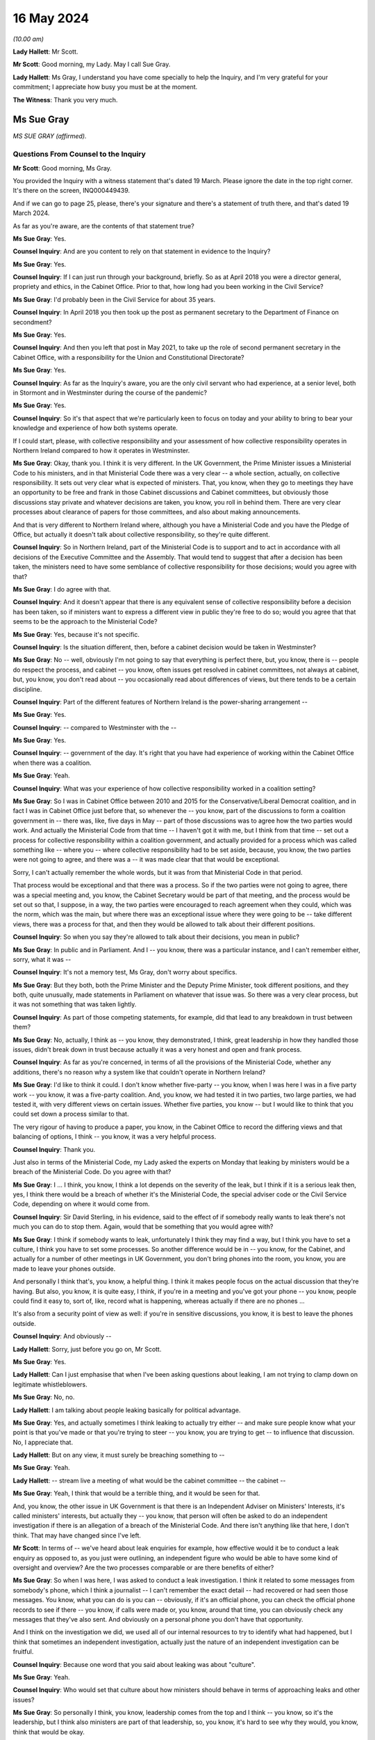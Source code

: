 16 May 2024
===========

*(10.00 am)*

**Lady Hallett**: Mr Scott.

**Mr Scott**: Good morning, my Lady. May I call Sue Gray.

**Lady Hallett**: Ms Gray, I understand you have come specially to help the Inquiry, and I'm very grateful for your commitment; I appreciate how busy you must be at the moment.

**The Witness**: Thank you very much.

Ms Sue Gray
-----------

*MS SUE GRAY (affirmed).*

Questions From Counsel to the Inquiry
^^^^^^^^^^^^^^^^^^^^^^^^^^^^^^^^^^^^^

**Mr Scott**: Good morning, Ms Gray.

You provided the Inquiry with a witness statement that's dated 19 March. Please ignore the date in the top right corner. It's there on the screen, INQ000449439.

And if we can go to page 25, please, there's your signature and there's a statement of truth there, and that's dated 19 March 2024.

As far as you're aware, are the contents of that statement true?

**Ms Sue Gray**: Yes.

**Counsel Inquiry**: And are you content to rely on that statement in evidence to the Inquiry?

**Ms Sue Gray**: Yes.

**Counsel Inquiry**: If I can just run through your background, briefly. So as at April 2018 you were a director general, propriety and ethics, in the Cabinet Office. Prior to that, how long had you been working in the Civil Service?

**Ms Sue Gray**: I'd probably been in the Civil Service for about 35 years.

**Counsel Inquiry**: In April 2018 you then took up the post as permanent secretary to the Department of Finance on secondment?

**Ms Sue Gray**: Yes.

**Counsel Inquiry**: And then you left that post in May 2021, to take up the role of second permanent secretary in the Cabinet Office, with a responsibility for the Union and Constitutional Directorate?

**Ms Sue Gray**: Yes.

**Counsel Inquiry**: As far as the Inquiry's aware, you are the only civil servant who had experience, at a senior level, both in Stormont and in Westminster during the course of the pandemic?

**Ms Sue Gray**: Yes.

**Counsel Inquiry**: So it's that aspect that we're particularly keen to focus on today and your ability to bring to bear your knowledge and experience of how both systems operate.

If I could start, please, with collective responsibility and your assessment of how collective responsibility operates in Northern Ireland compared to how it operates in Westminster.

**Ms Sue Gray**: Okay, thank you. I think it is very different. In the UK Government, the Prime Minister issues a Ministerial Code to his ministers, and in that Ministerial Code there was a very clear -- a whole section, actually, on collective responsibility. It sets out very clear what is expected of ministers. That, you know, when they go to meetings they have an opportunity to be free and frank in those Cabinet discussions and Cabinet committees, but obviously those discussions stay private and whatever decisions are taken, you know, you roll in behind them. There are very clear processes about clearance of papers for those committees, and also about making announcements.

And that is very different to Northern Ireland where, although you have a Ministerial Code and you have the Pledge of Office, but actually it doesn't talk about collective responsibility, so they're quite different.

**Counsel Inquiry**: So in Northern Ireland, part of the Ministerial Code is to support and to act in accordance with all decisions of the Executive Committee and the Assembly. That would tend to suggest that after a decision has been taken, the ministers need to have some semblance of collective responsibility for those decisions; would you agree with that?

**Ms Sue Gray**: I do agree with that.

**Counsel Inquiry**: And it doesn't appear that there is any equivalent sense of collective responsibility before a decision has been taken, so if ministers want to express a different view in public they're free to do so; would you agree that that seems to be the approach to the Ministerial Code?

**Ms Sue Gray**: Yes, because it's not specific.

**Counsel Inquiry**: Is the situation different, then, before a cabinet decision would be taken in Westminster?

**Ms Sue Gray**: No -- well, obviously I'm not going to say that everything is perfect there, but, you know, there is -- people do respect the process, and cabinet -- you know, often issues get resolved in cabinet committees, not always at cabinet, but, you know, you don't read about -- you occasionally read about differences of views, but there tends to be a certain discipline.

**Counsel Inquiry**: Part of the different features of Northern Ireland is the power-sharing arrangement --

**Ms Sue Gray**: Yes.

**Counsel Inquiry**: -- compared to Westminster with the --

**Ms Sue Gray**: Yes.

**Counsel Inquiry**: -- government of the day. It's right that you have had experience of working within the Cabinet Office when there was a coalition.

**Ms Sue Gray**: Yeah.

**Counsel Inquiry**: What was your experience of how collective responsibility worked in a coalition setting?

**Ms Sue Gray**: So I was in Cabinet Office between 2010 and 2015 for the Conservative/Liberal Democrat coalition, and in fact I was in Cabinet Office just before that, so whenever the -- you know, part of the discussions to form a coalition government in -- there was, like, five days in May -- part of those discussions was to agree how the two parties would work. And actually the Ministerial Code from that time -- I haven't got it with me, but I think from that time -- set out a process for collective responsibility within a coalition government, and actually provided for a process which was called something like -- where you -- where collective responsibility had to be set aside, because, you know, the two parties were not going to agree, and there was a -- it was made clear that that would be exceptional.

Sorry, I can't actually remember the whole words, but it was from that Ministerial Code in that period.

That process would be exceptional and that there was a process. So if the two parties were not going to agree, there was a special meeting and, you know, the Cabinet Secretary would be part of that meeting, and the process would be set out so that, I suppose, in a way, the two parties were encouraged to reach agreement when they could, which was the norm, which was the main, but where there was an exceptional issue where they were going to be -- take different views, there was a process for that, and then they would be allowed to talk about their different positions.

**Counsel Inquiry**: So when you say they're allowed to talk about their decisions, you mean in public?

**Ms Sue Gray**: In public and in Parliament. And I -- you know, there was a particular instance, and I can't remember either, sorry, what it was --

**Counsel Inquiry**: It's not a memory test, Ms Gray, don't worry about specifics.

**Ms Sue Gray**: But they both, both the Prime Minister and the Deputy Prime Minister, took different positions, and they both, quite unusually, made statements in Parliament on whatever that issue was. So there was a very clear process, but it was not something that was taken lightly.

**Counsel Inquiry**: As part of those competing statements, for example, did that lead to any breakdown in trust between them?

**Ms Sue Gray**: No, actually, I think as -- you know, they demonstrated, I think, great leadership in how they handled those issues, didn't break down in trust because actually it was a very honest and open and frank process.

**Counsel Inquiry**: As far as you're concerned, in terms of all the provisions of the Ministerial Code, whether any additions, there's no reason why a system like that couldn't operate in Northern Ireland?

**Ms Sue Gray**: I'd like to think it could. I don't know whether five-party -- you know, when I was here I was in a five party work -- you know, it was a five-party coalition. And, you know, we had tested it in two parties, two large parties, we had tested it, with very different views on certain issues. Whether five parties, you know -- but I would like to think that you could set down a process similar to that.

The very rigour of having to produce a paper, you know, in the Cabinet Office to record the differing views and that balancing of options, I think -- you know, it was a very helpful process.

**Counsel Inquiry**: Thank you.

Just also in terms of the Ministerial Code, my Lady asked the experts on Monday that leaking by ministers would be a breach of the Ministerial Code. Do you agree with that?

**Ms Sue Gray**: I ... I think, you know, I think a lot depends on the severity of the leak, but I think if it is a serious leak then, yes, I think there would be a breach of whether it's the Ministerial Code, the special adviser code or the Civil Service Code, depending on where it would come from.

**Counsel Inquiry**: Sir David Sterling, in his evidence, said to the effect of if somebody really wants to leak there's not much you can do to stop them. Again, would that be something that you would agree with?

**Ms Sue Gray**: I think if somebody wants to leak, unfortunately I think they may find a way, but I think you have to set a culture, I think you have to set some processes. So another difference would be in -- you know, for the Cabinet, and actually for a number of other meetings in UK Government, you don't bring phones into the room, you know, you are made to leave your phones outside.

And personally I think that's, you know, a helpful thing. I think it makes people focus on the actual discussion that they're having. But also, you know, it is quite easy, I think, if you're in a meeting and you've got your phone -- you know, people could find it easy to, sort of, like, record what is happening, whereas actually if there are no phones ...

It's also from a security point of view as well: if you're in sensitive discussions, you know, it is best to leave the phones outside.

**Counsel Inquiry**: And obviously --

**Lady Hallett**: Sorry, just before you go on, Mr Scott.

**Ms Sue Gray**: Yes.

**Lady Hallett**: Can I just emphasise that when I've been asking questions about leaking, I am not trying to clamp down on legitimate whistleblowers.

**Ms Sue Gray**: No, no.

**Lady Hallett**: I am talking about people leaking basically for political advantage.

**Ms Sue Gray**: Yes, and actually sometimes I think leaking to actually try either -- and make sure people know what your point is that you've made or that you're trying to steer -- you know, you are trying to get -- to influence that discussion. No, I appreciate that.

**Lady Hallett**: But on any view, it must surely be breaching something to --

**Ms Sue Gray**: Yeah.

**Lady Hallett**: -- stream live a meeting of what would be the cabinet committee -- the cabinet --

**Ms Sue Gray**: Yeah, I think that would be a terrible thing, and it would be seen for that.

And, you know, the other issue in UK Government is that there is an Independent Adviser on Ministers' Interests, it's called ministers' interests, but actually they -- you know, that person will often be asked to do an independent investigation if there is an allegation of a breach of the Ministerial Code. And there isn't anything like that here, I don't think. That may have changed since I've left.

**Mr Scott**: In terms of -- we've heard about leak enquiries for example, how effective would it be to conduct a leak enquiry as opposed to, as you just were outlining, an independent figure who would be able to have some kind of oversight and overview? Are the two processes comparable or are there benefits of either?

**Ms Sue Gray**: So when I was here, I was asked to conduct a leak investigation. I think it related to some messages from somebody's phone, which I think a journalist -- I can't remember the exact detail -- had recovered or had seen those messages. You know, what you can do is you can -- obviously, if it's an official phone, you can check the official phone records to see if there -- you know, if calls were made or, you know, around that time, you can obviously check any messages that they've also sent. And obviously on a personal phone you don't have that opportunity.

And I think on the investigation we did, we used all of our internal resources to try to identify what had happened, but I think that sometimes an independent investigation, actually just the nature of an independent investigation can be fruitful.

**Counsel Inquiry**: Because one word that you said about leaking was about "culture".

**Ms Sue Gray**: Yeah.

**Counsel Inquiry**: Who would set that culture about how ministers should behave in terms of approaching leaks and other issues?

**Ms Sue Gray**: So personally I think, you know, leadership comes from the top and I think -- you know, so it's the leadership, but I think also ministers are part of that leadership, so, you know, it's hard to see why they would, you know, think that would be okay.

**Counsel Inquiry**: If I can then move to direction of civil servants.

So we've heard that there's no power of the head of the Civil Service to direct any civil servant to perform a task in Northern Ireland. Does that cause you, in your experience of being a permanent secretary -- did that cause you difficulties at times, that there was no, effectively, oversight of the entirety of the Civil Service about where resources should be allocated?

**Ms Sue Gray**: It is a very -- obviously it's a very different system here. You -- you know, and I understand why that is, respecting all the various, you know, agreements and statute. But you very much, you know, the Civil Service Code which would have applied to me here in Northern Ireland was very much about me supporting the minister that I worked for, whereas in, actually, the UK Civil Service you support the government of the day, and --

**Counsel Inquiry**: Just --

**Ms Sue Gray**: Yes.

**Counsel Inquiry**: -- to come in on that because your statement says to support ministers in --

**Ms Sue Gray**: Yes.

**Counsel Inquiry**: -- developing and implementing the policies. Isn't the Civil Service Code actually to support ministers and the Executive as a whole in developing those policies? It's wider than just the minister?

**Ms Sue Gray**: I don't know whether that version of the code was in place at the time I was here.

**Counsel Inquiry**: Right.

**Ms Sue Gray**: I think that may have been, I can't remember quite rightly, but I think we had -- you know, following the RHI report, I think we had an updated -- there was probably work done on an updated code, so I think when I was here I think it was supporting the minister.

**Counsel Inquiry**: Okay. But that addition of supporting the Executive would mean that there is that look to supporting the global approach --

**Ms Sue Gray**: Yeah.

**Counsel Inquiry**: -- of the government?

**Ms Sue Gray**: Yeah, I think that would be the intention and we had it in the UK Government, not in the Civil Service Code because that is very clear, but actually in the special adviser code, it was a form of words that we introduced in the coalition years, actually, about supporting the government as a whole.

**Counsel Inquiry**: Because whatever department, whatever job, whatever role civil servants perform, whatever political party their minister may be a part of, civil servants in Northern Ireland are obliged to act in an apolitical way?

**Ms Sue Gray**: Yeah.

**Counsel Inquiry**: And so they'd be supporting ministers whatever their department, whatever their role as well?

**Ms Sue Gray**: Yeah.

**Counsel Inquiry**: So why would it be problematic for the head of the Civil Service to have the ability to direct civil servants to perform a task or fulfil a role subject to any oversight from any ministers who were in place in terms of the democratic accountability?

**Ms Sue Gray**: I'm not sure, I mean, it just isn't the way or it wasn't the way that it worked here. The head of the Civil Service, you know, I think -- you know, for example, would have chaired the NICS board, that actually, you know -- where, you know, individual departments, if they had differences of views, it wasn't -- it just wasn't a factor that the head of the Civil Service, you know, overrode those decisions or --

**Counsel Inquiry**: Yes, it may be the way that it wasn't done --

**Ms Sue Gray**: Yeah.

**Counsel Inquiry**: -- just in terms of your experience --

**Ms Sue Gray**: Yeah --

**Counsel Inquiry**: -- of it working in Westminster --

**Ms Sue Gray**: Yeah, yeah.

**Counsel Inquiry**: It is beneficial to have the ability to direct --

**Ms Sue Gray**: Yes. And actually in Westminster that happens. You know, it is not unusual for the Cabinet Secretary, so, you know, to call together relevant permanent secretaries if there's an issue to be discussed or to be resolved. That is a proper role for the Cabinet Secretary to get those permanent secretaries in the room to talk about whatever the issue is and to try to get matters agreed and resolved, and, if necessary, would actually, you know, take a view about a particular priority.

**Counsel Inquiry**: So then I come back to the question I had: would there be a problem -- and if you can't answer this without thinking more about it, then please do say -- can you foresee any problem of, in Northern Ireland, the head of the Civil Service having the power to direct civil servants to perform a task or fulfil a role subject to the agreement of any relevant ministers that would apply at that time?

**Ms Sue Gray**: Not if it's subject to the agreement of the relevant minister.

Sorry, just, sorry, I should have mentioned when we were talking about collective responsibility in the coalition years, I forgot to mention actually there was this -- they had a quad, they had a quad meeting. I don't know if you're familiar with that?

And so you had the Prime Minister and the Chancellor, both of the Conservative Party, and the Deputy Prime Minister and the Chief Secretary, both of the Liberal Democrats, and they actually would meet, often, you know, weekly, I think, where they would talk about some of the issues that were facing them.

Sorry, I meant to mention that. And it was a really important part, actually, of making the coalition work effectively.

**Counsel Inquiry**: And that was aside from Cabinet meetings, that was a --

**Ms Sue Gray**: Absolutely, absolutely, and, you know, they would discuss and I think, you know, in a way setting aside collective responsibility was very much a last resort, but they would discuss some of those issues at that meeting.

**Counsel Inquiry**: You say in your statement that in Northern Ireland civil servants serve their minister rather than the government of the day, and that inevitably leads to an element of silo working.

When no ministers were in place, so prior to 11 January 2020, all the way through to 2017, did that same level of silo working happen?

**Ms Sue Gray**: I think so. I think though -- you know, I joined probably halfway through the period without ministers, so joining in May 2018, and I think, you know, there is -- there was a way of working which respected the individual departments.

Also, you know, departments were trying to follow whatever had previously been agreed by ministers when they were in office, so in terms of their policies and priorities, rather than depart from those, they were trying to, you know, follow what had previously been agreed.

**Counsel Inquiry**: So again coming back to culture --

**Ms Sue Gray**: Yeah.

**Counsel Inquiry**: -- is it a cultural thing within the Civil Service that there seems to be this tendency to work in silos in Northern Ireland departments?

**Ms Sue Gray**: I think there is, there is definitely a culture issue about working in silos. I wouldn't say it's just for Northern Ireland.

Sorry --

**Lady Hallett**: Have you got the fly, Mr Scott?

**Mr Scott**: It landed on the microphone.

**Lady Hallett**: It's taken a shine to me too, I'm afraid.

**Ms Sue Gray**: Sorry. There is also an element of silo working in the UK Civil Service, but I, actually reflecting on, you know, my own role when I went back to Whitehall, for the first, you know, six to nine months I was in the Cabinet Office, and then there was a machinery of government move and so some of my responsibilities went to the Department for Levelling Up, Housing and Communities, and I also became -- you know, I also then held second permanent secretary there, so I was in two departments performing that role.

I think that's quite hard to think that that would be possible to do here, and actually there was tremendous benefits from having -- you know, being in two departments. You're able to use the weight of both departments to get things done.

**Mr Scott**: You say that there is an element of silo working in Westminster. Is it more pronounced in Northern Ireland, do you think?

**Ms Sue Gray**: Yeah.

**Counsel Inquiry**: What do you think could be done to try to change that silo working?

**Ms Sue Gray**: So I do -- I mean, I do think, you know, with the right -- the approach and the culture, and I think that is from both Civil Service and ministerial leadership, to actually, you know, you can -- you could actually have greater collaboration across departments.

**Counsel Inquiry**: Because plainly there's the respect for the boundaries of the departments and the constitutional structures in Northern Ireland, but inevitably there are going to be areas where departments need to work together.

**Ms Sue Gray**: Yeah.

**Counsel Inquiry**: It doesn't necessarily need to get to the level of reaching a cross-cutting decision but there does have to be departmental working at times; do you agree with that?

**Ms Sue Gray**: Yes, and I would say that in -- you know, from my time here actually, you know, in the Covid period where the Department of Finance and I have to say, you know, I am actually hugely proud of the work they did, and actually for the whole of the Civil Service. There was great, there was collaboration across departments at that working level to deliver some of the support schemes, you know, to make sure that we were delivering the best and developing the best, and a lot of the transformation programmes that were happening were, you know, very much in collaboration with teams across departments. So it does happen, and I don't want to give an impression that it doesn't happen.

**Counsel Inquiry**: No, although I think in the corporate statement from the Department of Finance it sets out that there are times when there were schemes being created where actually there was going to be expenditure attached and the Department of Finance wasn't involved at all.

**Ms Sue Gray**: Yes.

**Counsel Inquiry**: So there may have been working, as you say --

**Ms Sue Gray**: Yeah.

**Counsel Inquiry**: -- but would you agree it doesn't seem ingrained in the way that departments operate, that there is that natural tendency to work with each other?

**Ms Sue Gray**: Yeah, I think it is, yeah.

**Counsel Inquiry**: Then just the other aspect of your statement where you say, the absence of an Executive and Assembly:

"In that situation there was inevitably a tendency for government, in the form of NICS, to be reactive rather than proactive."

Do you think that that tendency caused the government to react rather than be proactive in the initial response to the pandemic in January and February 2020?

**Ms Sue Gray**: I think it was a very -- a really pressured time, I would say. You know, we had just had -- the Executive had just re-formed. You know, ministers were walking in the door as, you know, this was -- this was becoming clear, you know, what we would need to do. Relationships were still being -- you know, relationships were being formed between ministers and the Civil Service, and, you know, the Assembly was now back, so, you know, lots of work, additional work, coming in. And so I -- yeah, I think the reactive nature -- it was a reactive nature.

**Counsel Inquiry**: But again, just pressing that a little further, that's a cultural aspect, isn't it, in terms of reactiveness rather than proactiveness, that's your words in your statement?

**Ms Sue Gray**: Yeah.

**Counsel Inquiry**: And so while those features might not have helped any cultural change, it's still probably a lingering feature of the absence of ministers that there was this lack of proactiveness in government departments?

**Ms Sue Gray**: Yes.

**Counsel Inquiry**: You left in 2021, had you noticed any shift in change from reactiveness to proactiveness prior to returning back to the Cabinet Office?

**Ms Sue Gray**: Could you just explain a bit more about what you mean by ...

**Counsel Inquiry**: Well, it's just -- as you say in your statement, there was a tendency to be reactive rather than proactive. That was your assessment of the way that the Civil Service tended to operate. My question is: in that year and a half or so between when ministers returned and then when you returned back to the Cabinet Office, had you seen a shift in mindset from what you've identified in your statement was the mindset in January 2020?

**Ms Sue Gray**: Yeah. So I think that there had been movement, and I think, you know, a greater willingness and opportunity to perhaps, you know, share and seek information from, you know, and work with others in other departments.

So, for example, you know, in the Department of Finance we had probably for the first time actually reached out in a very proactive way with the Treasury, with, you know, the finance minister forming, you know, really strong relationships actually with the Treasury, with Treasury ministers, the Chief Secretary in particular, and I think that enabled us to look to be more proactive and to think ahead in a way that perhaps, you know, we hadn't done previously.

**Counsel Inquiry**: Then one of the aspects that the Inquiry's been considering is data retention.

**Ms Sue Gray**: Yes.

**Counsel Inquiry**: And we've been looking at this concept of IT Assist, and the IT Assist fell within the Department of Finance; that's right?

**Ms Sue Gray**: Yeah.

**Counsel Inquiry**: What's your experience of document retention by civil servants and/or ministers in Westminster compared to in Stormont?

**Ms Sue Gray**: So when I -- when I arrived here, actually I felt that, you know -- obviously within my own office, you know, document retention, you know, there was a very clear process for logging and recording documents, and, you know, emails and that. And it was actually -- it was quite a time-consuming operation, so -- and then I think if -- you know, when you're, you know, searching for material, it just wasn't as intuitive as, you know, you might think, as well as I think in Whitehall and Westminster there had been quite a lot of work done around record-keeping and a fairly big review, which I think ended up with a cloud-based, you know, system, which was perhaps easier, and I know that -- you know, I encouraged obviously the department to talk to the Westminster team that were actually -- had done that review, so that we could try to, you know, see if there were improvements that we could make to make it, I suppose -- you know, it was quite -- it was very resource-intensive to record -- you know, obviously, you know, my office recorded it, but all the material. But I think it was very resource-intensive. So how could we make it much easier, that rather than having to log on, you know, you just sort of tick something and it goes into the filing system.

**Counsel Inquiry**: Do you think that because it was so resource-intensive that maybe people were less likely to put everything on there that they otherwise would if it was a simpler system?

**Ms Sue Gray**: I think I was very fortunate in that I had somebody who was virtually full-time doing this, and I suspect, you know, others may not have had that, that time.

**Counsel Inquiry**: Then one final question, Ms Gray: do you consider there are any structural changes which could be made to the government in Northern Ireland to make it more responsive to an emergency?

**Ms Sue Gray**: I think this, I suppose, this comment, which I think is actually on the part of both Northern Ireland and the UK Government, I think there is, there would be real benefit in Northern Ireland, and in fact the other devolved governments, in Scotland and Wales, being a -- involved in discussions that take place in Westminster from a very early stage. Not -- you know, sometimes unfortunately, you know, they are not brought in at the earliest stages of development, and it -- you know, conversations happen a bit further down the road, and I think that's quite difficult sometimes for the devolved governments, who will not have the capacity and resources as the Westminster government, to be involved.

So I would say that I think both -- and I think then the devolved governments as well, when -- if they are invited to that sort of approach, that they need to embrace it as well. So I think both, both governments, I would say, could be -- yes, could make changes.

**Mr Scott**: No further questions, thank you.

Questions From the Chair
^^^^^^^^^^^^^^^^^^^^^^^^

**Lady Hallett**: Ms Gray, one of the problems that may be identified in some of the submissions about to be made to me is that the Department of Health was the lead government department -- I've got used to the lead government department model now, whether it was appropriate in a civil emergency is another matter. They didn't suggest triggering what I'm obliged to call NICCMA, Northern Ireland's civil contingencies management arrangements. Anyway, they didn't trigger the emergency arrangements.

**Ms Sue Gray**: Thank you very much.

**Lady Hallett**: I do hate acronyms.

Anyway, they didn't trigger them because, I suspect, given the answers that I was -- I heard from Sir David Sterling, they didn't have the resources. Actually, it wasn't Sir David, it was somebody else. Anyway, they didn't have the resources. In other words of staff. So by triggering NICCMA they were taking staff away from the work they say they were doing.

**Ms Sue Gray**: Yeah.

**Lady Hallett**: And because the Department of Health didn't trigger or suggest that NICCMA be triggered, nobody else did, because they're all working in silos.

Can you think of any possible solution to that kind of problem, apart from more staff, obviously, but ...?

**Ms Sue Gray**: Yeah, so I think in cabinet -- yes, sorry, in the Westminster model, the civil contingencies, there is a Civil Contingencies Secretariat which is, you know, hugely influential, I think, and it sits in the Cabinet Office, and it clearly, you know, it reports directly to the Cabinet Secretary and therefore to the Prime -- you know, so it's got an authority, it has -- and it is taken, you know, it is a hugely serious body that is just -- you know, can be stood up immediately. And I think it is, you know -- people, you know -- it is recognised for what it is.

In the Northern Ireland model, which I think the -- probably the Executive Office probably has responsibility for civil contingencies, and I don't think the Executive Office has a similar power, I suppose, or function as the Cabinet Office equivalent.

So I think that, you know, for future, in a way you need to, sort of, take it out a little bit, probably, if it's -- you know, if it's in a particular lead department, if they are thinking about the resourcing and why they wouldn't do it, it would be -- there should be another way of actually making sure that that gets triggered, and I think there is a role for the Executive Office.

**Lady Hallett**: Thank you very much. I'm very grateful. Sorry, I knew there was another thought going through my head. Does it in part go back to what I heard about in Module 1, I think, which is the way in which resilience and preparedness for civil emergencies is treated within all sorts of governments, not necessarily just in Northern Ireland --

**Ms Sue Gray**: Yeah.

**Lady Hallett**: -- and that basically you may have ministers quite interested in ensuring we're properly prepared for a terrorist incident, say, a malicious threat --

**Ms Sue Gray**: Yeah.

**Lady Hallett**: -- as opposed to a natural hazard, but natural hazards aren't taken quite as -- they may be taken seriously by some, but -- by other ministers, not -- is it giving some oomph behind resilience and preparedness?

**Ms Sue Gray**: I think so. I think it's giving oomph and I think it's

giving authority and actually recognising that it is

a really essential part of government, and, you know,

making it recognised that actually people want to go and

work there. People want to do this. It's seen --

they're valued for doing it. But I think if, you know,

it stays within a line department, as we would call

them, then I don't think it would get the importance or

the recognition that it deserves, which is why, if the

Executive Office here, I think, had that

responsibility -- and was given the authority to take it

forward.

**Lady Hallett**: Thank you very much indeed. I'm really

grateful for your help.

**The Witness**: No, thank you very much.

**Lady Hallett**: I am sorry it was such a short -- well, maybe

you're not sorry it is a short period.

**The Witness**: No.

**Lady Hallett**: Thank you so much for coming.

**The Witness**: Thank you.

*(The witness withdrew)*

**Lady Hallett**: Right, I think that now completes the

evidence, and we're on to closing submissions.

Ms Campbell, I think you're up first.

Submissions on Behalf of the Northern Ireland Covid Bereaved Families for Justice by Ms Campbell KC
---------------------------------------------------------------------------------------------------

**Ms Campbell**: My Lady, history has taught us that whenever disparate groups of people are thrown together in grief, in shared loss, but motivated by an innate sense of injustice because their loved ones have died needlessly, or prematurely, and they know innately that something has gone very badly wrong, those people are generally proven to be all too right.

That may be true of the bereaved in this jurisdiction more than any other. It is certainly true of the Northern Ireland Covid Bereaved Families for Justice.

But it's also true that for so many families the path to understanding the truth of how their loved one died is often painful and bittersweet, and that has certainly been the case for the last three weeks. Although our members who attended these hearings or followed on line by other means were forewarned of much of the evidence that they would hear, hearing it so starkly outlined has nonetheless been very, very difficult. Every omission or oversight or failure represents a fork in the road, a missed opportunity that had it not been made might mean the person they loved and lost would still be here or might mean that families would have been comforting loved ones in their death, or they would have been given the sendoff that they so deserved, and it would certainly mean that the grieving process would have been a great deal easier.

And, my Lady, this past three weeks has been littered with oversights, omissions and failings.

The impact of the three-year absence of our Assembly, the years of underfunding of our health and Civil Service, single year budgets, leaving departments ravaged and worn, the silo approach of the Department of Health and other departments, the failures of the TEO to step up and step in, the unedifying dispute as to which department was to take the lead, the failure to stand up NICCMA to ensure a cross-governmental approach, the failures in test, trace and isolate, the prolonged absence of a Chief Scientific Adviser, the apparently boundless power of our Chief Medical Officer, who wore far too many hats, the failures in leadership from Westminster, the devaluing of an all-Ireland memorandum of understanding, the failure to properly consider in advance of or during the pandemic the need to protect our older people and those who were medically vulnerable, or indeed at any stage to consider the unequal impact of NPIs and other measures, the reckless policy of hospital discharge, the attendance of ministers at the funeral of Bobby Storey, the consequence of that attendance upon public messaging and public confidence, delays in decision-making in autumn 2020 unquestionably leading to that fatal spike in January 2021, the deliberate, egregious and abusive use of the cross-community vote, the leaks, the spins, the sectarianism, the political sniping, the wiping of phones and other devices, the corrosive, mean and hostile WhatsApp chats. Unfortunately I could go on.

At every turn the evidence has been devastating. Dysfunctional, it most certainly was. Time doesn't permit an examination of it all in this closing address and we will of course follow up with greater detail in writing, but allow me to touch on some.

It's entirely right that I should acknowledge at the outset that in January 2020 we had a fledgling Assembly, ministers, officials, advisers and support staff, all keen, some green, all determined to get to work on the issues of the day, not expecting that that issue was to be a fast-approaching global health pandemic.

While doubtless they were willing to put in the hours as they increasingly, albeit belatedly, realised the weight of responsibility that lay on their shoulders, they were caught unaware and hopelessly ill prepared.

You have been told repeatedly that everybody was motivated for the right reasons and that, my Lady, may well be true, but the road to ruin is paved with good intentions, and good intentions, my Lady, is no substitute for prompt and decisive action, political maturity and good leadership.

But from the outset, decisive action, political maturity and good leadership were in remarkably short supply.

My Lady, we know the warning signs had reached Northern Ireland by, at the latest, 25 January, when the CMO received the Professor Woolhouse email. That email chain made clear that the statistics were grave and unlikely -- and likely to be particularly grave for older people and those who were medically vulnerable.

It was or should have been, you were told by your experts, obvious at an early stage that a cross-governmental response was required, and yet it was to be almost a full eight weeks before that realisation was reached in Stormont. That was precious time that we couldn't afford to lose.

We have witnessed, both in writing and in evidence, the unedifying finger pointing as to whose fault that might have been. The Department of Health, determined to take the lead at the time but working in a silo, would like it to be recorded that the Executive Office could have stepped up and stepped in at any time.

That is undoubtedly correct. It was the First Minister and deputy First Minister who rejected the invitation to Exercise Nimbus, it was they who were demonstrably content to let Health take the lead, who thought of this as a health pandemic until it was too late.

The protestations of the First Minister and deputy First Minister, that they were out of the loop or that the political structures in Northern Ireland militated against them getting involved, must be viewed against the reality that they did not try to get involved. They did not attempt to peer over the walls of the silo nor ask for information to be brought to them.

But it's equally true that Minister Swann and Mr Pengelly held their grip too tightly for too long. Why wasn't there a report back after Nimbus directly to the First Ministers pointing out that the response needed to be cross-governmental and preparations needed to be stepped up? Why didn't they, as the letter of 6 February 2020 advised, trigger central crisis arrangements when Covid arrived on our shores at the latest by 27 February 2020, or, as you queried, my Lady, perhaps even before that date still?

The response from Mr Swann and Mr Pengelly of "Well, the TEO didn't ask" or "Well, they could have triggered it without us asking for it", is immature and self-justifying.

What about the Civil Service? Officials had been in post when ministers were not, senior roles occupied by experienced civil servants such as Chris Stewart or David Sterling, from whom you heard. They gave, my Lady, deeply dissatisfactory evidence. Mr Stewart knew, and had been repeatedly forewarned by Bernie Rooney about the dire state of civil contingencies. The CCPB was, she told him in autumn 2019, not fit for purpose. Yet with a pandemic looming throughout February 2020, it appears it was business as usual for Mr Stewart.

You will well recall the paper presented to the Executive Office board on 25 February which seeks a review of civil contingency arrangements, remarkably, and I quote, "for an unforeseen emergency event or situation", in which Covid gets a single mention, and even then only in passing.

We expect you will easily reject his account that this was an example of forward planning for a time after Covid while work on the pandemic preparedness was well under way. Rather, there was none of the requisite sense of urgency to build up civil contingencies for the threat that was very much already upon us.

Sir David Sterling's evidence provided no more comfort. Insistent though he was that there was "ongoing engagement" and that, as he put it, there would have been regular reviewing of things, on a daily basis, there is, regrettably, precious little to show for that. It appears that, notwithstanding the accepted need for cross-governmental preparations, the answer to Ms Dobbin's repeated questions as to who was over all the plans, who understood how they intersected with each other, who had that role, remains elusive.

Mr Stewart might have had some responsibility for that at early stages, liaising with permanent secretaries, Sir David perhaps later, neither of them at any stage advising ministers that the time had come for a meaningful cross-governmental response.

The proof, my Lady, comes on or about 15 March, when Karen Pearson is approached over the course of that Bank Holiday weekend and has to start the strategic response from scratch, without so much as a Post-it note from her colleagues to go on. To her credit, she gets to work, and in that environment, that had been without structure until that point, it's not difficult to understand why the deputy First Minister, Ms O'Neill, described her arrival as a breath of fresh air.

Sir David was keen to stress that the Civil Service hadn't been asked to activate NICCMA until on or about 15 March, offering with it what he termed a concession that it might have been done a few days before.

My Lady has already seen there has been much discussion about whose responsibility it was to trigger NICCMA. We saw the NICCMA protocol as recently as yesterday. We see the details of the list of those who can request for it to be activated, lead government department, senior PSNI officers and so on. The list does not include the Chief Medical Officer, and yet, according to Sir David, it was the Chief Medical Officer who asked for NICCMA to be activated on 14 or 15 March. The Chief Medical Officer.

If that is correct, then we owe the CMO a debt of gratitude for at least someone finally got there. But why was it not the Department of Health, the Minister of Health, the Executive Office themselves? And if it was the CMO in what capacity did he do that: in his role as a senior manager within the Department of Health or as an independent medical adviser for a nation in the grips of a pandemic?

Of course, my Lady, that was not the only occasion when the role of the CMO appears to stray far from a job description, if indeed there is such a thing. It must of course be acknowledged that the CMO worked tirelessly. Perhaps more than anyone we can see the product of his work through the thousands of pages of disclosure, of emails, of directions, of attendance at meetings at all levels, of statements that he produced. And it's important that that is acknowledged.

However, you will want to consider carefully Bernie Rooney's account of the CMO's telephone call to her on 30 January, when she responsibly, fully, and on the instructions of her manager, sought to brief the First Minister and deputy First Minister on the COBR meeting the day before.

Was it really for the CMO to intervene in Ms Rooney's Executive Office function? Even if he did think that the briefing prepared by Ms Rooney and approved by the Deputy CMO was so inadequate as to require his amendment, was there no way of achieving that without asserting that all future Executive Office submissions must personally be signed off by him?

My Lady, given his role in the Department of Health and the much prized departmental independence, is that not a clear conflict between his departmental role and his independent CMO role?

On 16 March in the Executive meeting it was noted by Baroness Foster that schools would close "when the CMO advised it". A seismic decision delegated to the CMO. It was the CMO who signed the MoU, the memorandum of understanding, with the Republic, a document that he was -- that was the product of a meeting between heads of state just a few weeks prior, and which really did call for cross-governmental buy-in.

Is it because that MoU was a CMO or Department of Health-led document that it appears that it failed to deliver what it promised in a pandemic that everyone seems to agree called for a five-nation, two-island approach?

My Lady, you asked Mr Poots about who would take important decisions about the safety of mass gatherings to be permitted to proceed in the North? In trying to understand where the power to take that kind of decision that would impact on people's lives would lie, you asked him, "Well, would it be the First Minister or the deputy First Minister?"

Mr Poots was ultimately unable to help in his evidence. But the answer might, surprisingly, come in a text message between the CMO and the CSA on 23 June 2020, in which the CMO indicates that Mr Poots had connected with him to discuss a drive-in concert planned for 3 July. In fact, open source media reports indicate that there was a three-day series of music events planned in the Titanic Quarter. It appears from the message exchange that Mr Poots was lobbying the CMO to ensure that those concerts would proceed, including with options for patrons to mingle outside their cars.

My Lady, that a senior minister in the Executive Office was turning not to his Executive colleagues but to the CMO for decisions of that nature is staggering, and it lays bare a problem in our power structure, one to which we will return in writing.

My Lady, exactly a week after Mr Poots' plea to ensure those concerts would proceed, on 30 June Sinn Féin ministers attended the Bobby Storey funeral. The sight of that funeral, played and replayed as it was on TV screens, was breathtakingly insensitive. It caused hurt, anger and outrage to the bereaved and all who stood with them and behind them.

While apologies have been fulsome in hindsight, it remains staggering that those who attended did not have the foresight to understand the hurt that they would cause to the public and to the Executive, or if they did, they attended regardless. It should not have happened and its consequences were grave.

There are no statistics available as to the impact of that display on public behaviours, but coming out of restrictions and coming into summer 2020, it's entirely reasonable to assume that some members of the public, angered by the sense of "one rule for us and another for them", cast aside any caution and lost confidence in the Executive in a way that was never to be fully restored.

The immediate cessation of public press conferences delivered a blow to what had been a united presentation by the Executive, which we know is relatively rare in any circumstance. Even when those press conferences resumed in September, a line wasn't drawn under it, and we have seen in this room that it continues to infect relations.

You pushed Sir David Sterling on this, my Lady: what was the impact of that attendance on the functioning of the Executive? There was, he told us, a discernible chill in relations. The public manifestation was a cessation of press conferences, but actually, he said, it was business as usual behind the scenes.

My Lady, I don't know if you expected a different answer from Sir David, but to those of us from here, that answer was entirely predictable. Grand public gesture politics, all the while business as usual behind the scenes.

My Lady, Northern Ireland Covid-19 Bereaved Families for Justice are tired of it. They had every right to be angry at the Sinn Féin attendance at that funeral. Angry they were and angry they remain. They had every right to expect that in mature political discussions that behaviour would be thoroughly condemned. But they also had every right to expect that mature political leaders would find a way through it, with minimal impact on public confidence and the work of the Executive.

We know, however, not least from the evidence of Baroness Foster yesterday, that it continues to infect political discussions into autumn 2020 and beyond.

My Lady, Northern Ireland Covid Bereaved Families for Justice and many of those who stand with them are tired of political point-scoring being valued above political progress.

It's a shocking further indictment of our Executive that, having largely drifted towards decisions that were ultimately imposed on them from Westminster in March 2020, when the time came in autumn to actually make Northern Ireland specific decisions, supported by an enhanced understanding of this virus as well as Northern Ireland specific data and recommendations, which we know was not available in March, the Executive got it so very, very wrong.

We saw yesterday, so expertly developed by Ms Dobbin, the information that was available to the Executive, the advice that was given, the decisions that were called for. We know that the position of the First Minister in particular, written in a letter to the head of the Civil Service as far back as 29 March 2020, but publicly stated often thereafter, was:

"We must follow medical and scientific advice at all times. Politics should play no part in the decisions made."

A laudable aim, but one that was not to withstand the test of time.

My Lady, the facts of autumn 2020 have been rehearsed and need no elucidation. The deliberate and orchestrated deployment of a cross-community vote by the DUP in an Executive meeting that was not going their way was, as Minister Long put it, an egregious abuse of power. They had no choice, we're told, but to do so. That was claimed as recently as yesterday.

They had a very simple choice, my Lady. They could have chosen to respect the rights of the majority of their colleagues, to unite across departments, across communities, across political persuasions, but in opposition to them. But they couldn't allow themselves to be outnumbered, even in the face of public health measures that were strongly recommended and were to prove all too necessary.

My Lady, the first responsibility in a democratic society is to protect and safeguard the lives of its citizens. It's impossible to divorce that unedifying debacle in November 2020 from the chaos in the run-up to Christmas and from that shocking spike in deaths in early 2021.

Standing in stark juxtaposition in autumn 2020, in our mind's eye we can see Marion Reynolds standing on that patch of grass outside Marie's window, watching her aunt fade away before her eyes, unable, even with her own professional experience, to navigate the care system to ensure her aunt got the level of care and support that she both needed and richly deserved.

And those of us who can only see that in our mind's eye are the lucky ones. Too many others recall being in that situation, painfully disempowered and yet accepting, because they were told it was for the greater good, not willing to go into the homes of their elderly parents who needed their support so much, staying away from hospitals where loved ones were dying.

From the very onset of the pandemic, older people and the medically vulnerable were failed. The discharge of hundreds of people from hospitals to their own homes, to care homes, to our communities, was carried out, we have learned in this module, without meaningful or effective pre-planning on how best to protect older people or those who rely on residential or domiciliary care, and it was carried out and put into practice without any input from the Chief Medical Officer or any consultation with the Chief Scientific Adviser.

As a policy, it has been variously described to you as very clearly "potentially disastrous" and "quite reckless" by Mr Lynch, a policy got badly wrong by Mr Poots, and a failure by Lord Weir.

My Lady, it was all that and more. While of course the discussion of this module focused on care homes, it must be remembered and acknowledged that the reality was much broader and the ramifications went right through our communities. Deaths at home, deaths in hospital, deaths of children, deaths of those with disabilities, must not be overlooked in this module or indeed in future.

My Lady, in conclusion, we commend Ms Dobbin King's Counsel and her team who have undertaken a Herculean task in these last three weeks, but even Ms Dobbin could only scratch the surface of what was happening and what was not happening here in Northern Ireland, not for want of skill or want of determination but for want of time. At the end of just 11 days of evidence, in some respects we have watched the trailer to a film. We, the press and the public, have had a glimpse at the highlights and the low points of the Northern Irish Covid story, but the real film, the longer, the more detailed story, remains to be fully understood.

To some extent we will return to it in future modules, but long before we get together again in the autumn, it really is for our newly-formed Assembly, at this time, in 2024, to get to work, to consider for themselves the full story, to understand and to learn from those scenes that have been and have not been played out in these hearings, and to start to put right the wrongs, the errors, the gaps and the oversights, so that no longer can it be said that our government was so unprepared and so ill equipped for a health pandemic or any other equivalent emergency.

My Lady, you have now reached the end of Module 2. We hope you have enjoyed your time in Belfast. You will now, we know, begin to draw together the evidence that you've heard, to reach your conclusions and to draft your recommendations. And we await them eagerly. But in relation to many of the issues, there is no need for our administrative and political leaders to wait or to delay. Many gaps have been exposed, promises to learn lessons have been made from that seat in that witness box. There is a great deal of work to be done by those who represent us.

If I may borrow the words of the late Mo Mowlam, a woman who made an enormous impact on this part of the world, the message from the Northern Ireland bereaved to those who represent us is, now, "Bloody well get on and do it."

Thank you.

**Lady Hallett**: Thank you very much indeed, Ms Campbell, I'm extremely grateful, thank you.

Mr Friedman, I think you're going next.

Submissions on Behalf of Disability Action Northern Ireland by Mr Friedman KC
-----------------------------------------------------------------------------

**Mr Friedman**: My Lady, we act for Disability Action Northern Ireland. It is a disabled people's organisation, or DPO, run by and for disabled people, and we want to thank you and Ms Dobbin and her team for all the work you've done here.

Given everything you have heard about the admitted extent to which disabled people were overlooked during the pandemic response, it's important to recall some basic features of the civil rights of disabled people that do not yet have a home in Northern Ireland.

As my Lady, knows, DPOs are to be distinguished from charities and other organisations that represent disabled people rather than enabling them to represent themselves. DPOs take issue with the feature of pandemic policy, however well intentioned, which focused on the vulnerable without consulting disabled people because in practice it enabled disabled people to be lost even when decision-makers believed that they were being seen.

That is a societal problem beyond Northern Ireland. Normal personhood is assumed to be autonomous, independent, and self-sufficient. Disabled people are treated as other, charitable objects, and recipients of a narrow concept of care. This notion of vulnerability is prone to be highly transactional, hence in pandemic crisis all of the four nation governments, including this one, focused on getting benefits paid, setting up telephone lines, sending letters to people who were on lists and creating hit and miss food parcel distribution.

DPOs take issue with the label of the vulnerable because it detracts from the requirement to create systems that are more responsive to the plurality of the human condition and the value of our relationships. We are all vulnerable at times, but it is systems of political and economic asset distribution that make some of us more vulnerable than others.

Which brings us to Northern Ireland. This is a place where the moral convictions of politicians are strong, and the connection to their constituencies is particularly embedded. The narratives that guide them and the prisms through which they see the world are specific and at times fundamentally incompatible with those they now sit alongside. But in their own way, each of the witnesses you heard genuinely struggled with the moral dilemmas of the pandemic's wicked choices.

We mention those features because it is a puzzle that in a place of such orientation towards its communities, where legal organisations, universities and civil society groups have striven to engage with the possibilities of human connection in spite of conflict and dissent, that Northern Ireland failed to deal more effectively with this crisis and particularly failed to be more inclusive in its recognition and protection of disabled people.

As to why that was so, the DPO offer the following answers: first, a basic feature of government should be the ability to respond to emergency, but in Northern Ireland civil contingency organisation was weak, even in the context of the problems of disaster management across the UK. This Inquiry has laid bare that the Civil Contingencies Act 2004 creates only superficial duties on local government and blue light responders, but no duties on central government and no mechanism to audit local readiness. It left the state unconscionably unprepared for a pandemic. Further, until lessons learned after the 2017 Grenfell Tower fire, that system was starkly lacking in human-centred focus and was distant from the needs of ordinary people.

In Northern Ireland, the legal framework is even lighter. Only the PSNI and the Maritime and Coastguard Agency are statutory responders. Neither the Executive Office, the Department of Health or local government are subject to enforceable duties. The evidence makes clear that the whole so-called system resided in a civil contingency framework last updated in 2011 that neither compelled planning nor checked it. Its governmental home was an understaffed and underskilled policy branch in the Executive Office, with no hard power to compel other departments to do anything.

In this situation, people like Karen Pearson had little option but to take the Operation Yellowhammer no-deal Brexit planning and apply it to a whole-society humanitarian Covid crisis. The foundational Executive steps, including Pearson's paper on 19 March 2020, were not organised around human-centredness at all. They concerned maintaining the movement of people and things. They used the civil contingency language of business continuity and sectors, which does not fit easily with socially marginalised parts of the population.

Yellowhammer was a bad fit for Covid. There is no poor people's sector or disabled people's sector, and when the notion of sector was used in this context, it essentially meant the traditional charities focused on clinical vulnerability and underscoring the medical model of disability. Hence the single dedicated ministerial meeting with equality groups during the first six months of the pandemic was with a group of local charities concerned with shielding. That was on 15 July 2020, and attendees included the British Heart Foundation, Macmillan Cancer Trust and Action on Mental Health.

The stakeholders brought together by the Executive Covid Taskforce after December 2020 combined the business sector, faith leaders and somewhat random groupings around sport, marching bands, transport and freight. All of these organisations are relevant actors in social partnership in a pandemic, but they cannot provide for disabled people's perspective or lay claim to disabled people's rights.

The second reason why Covid decision-making floundered for disabled people in Northern Ireland lies in the deliberate design of its constitutional arrangements that have produced peace but are yet to produce good government.

Everything that my Lady has learned, across all four of the government decision-making modules indicates that this is a structure that will definitely not serve socially marginalised groups and especially disabled people, however much the governments actually want to do so.

There needs to be a lead department and department focus on disabled people, but the formation and delivery of policy has to work across multiple departments in health, communities, education and finance. Until Northern Ireland has that capacity for joined up government, it is destined as a state to be stuck with barriers and attitudes that work against disabled people, as turned out to be the case here.

Starting with the centre of government, from the Executive Office disclosure and admissions of individual witnesses we can see that Nuala Toman's critique that disabled people were largely invisible during Covid decision-making and their voices unheard, is a literal statement of events. It is a step towards change that witnesses across the political and Civil Service establishment were all so emphatic in their evidence that oversight of disabled people and other marginalised groups was a key failing, but anyone who seeks to console themselves that this was due to the pressures of time and uniqueness of the crisis is still not getting the problem.

As time passed during 2020, organisations in other parts of the UK and Northern Ireland produced key reports on the disproportionate impact of the pandemic and countermeasures on disabled people.

My Lady, these reports, including the work done by Disability Action, sponsored by the Northern Ireland Equality Commission, simply did not register at Executive Office level, and made no impact at all on any cross-government strategy.

The establishment of the Executive taskforce ought to have provided correction, but it did not. Disabled people were not mentioned at all in its Moving Forward strategy, published in March 2021, and disability is mentioned only once in its Covid recovery plan of August 2021 with regard to improving skills to advance employment.

The Inquiry has spent time establishing how cross-government strategy was delayed in starting. For disabled people during the pandemic, it never began.

My Lady, in all other jurisdictions you have studied, the need to take steps to immediately locate planning at the centre of the Executive and integrate health department leadership into a broader whole-society government response was taken as axiomatic, but in Northern Ireland it was a problem.

It is difficult to understand the tensions between the Department of Health and the rest of the government without understanding the reasonable apprehension in Northern Ireland that if you allow Executive Committee control over decision-making, it will likely run aground due to political disagreement, and so hoarding power in the Health Department was seen as the least worst choice to make Covid political decision-making viable.

But the Department of Health, as Robin Swann accepted, left its nation in a state of serious risk, because it did not ring the alarm bell early or loud enough to prompt ministerial colleagues to stand up whole-society preparedness.

Not only was there a lack of communication with other departments and the Executive Office, but within the department itself. Mr Swann was not aware of advice given by his own departmental officials in February 2020 regarding the standing up of NICCMA or of the contents of letters sent out from the Department of Health signed off by the CMO.

The deeper flaw, however, lies in the state of post-conflict politics and political institutions, and disabled people were failed by both. Historic party political narratives and perspectives still held their clutch, even at the expense of available evidence, and at key moments within this crisis they came to the fore. There are two very clear examples.

Sinn Féin, suddenly and without any consultation, calling to close all schools in the North because the South had done so was a folly, not just because no one had begun to think about who would look after the children, including those with special educational needs, but because emptying the schools without lockdowns, furlough schemes or wider planning could actually contribute to spreading the virus and could have put lives at risk.

Likewise, when the DUP used a cross-community vote to defeat the proposed two-week extension of the circuit-breaker that would have protected all communities, they did so contrary to a crescendo of advice from SAGE and the CMO that Covid in Northern Ireland was the highest in Europe, and they did it on the basis of anecdote and empathy towards hairdressers and café owners and the like, claiming with utter cynicism that this was a matter of significance to constitutional minority rights.

In both these disputes, disabled people were not considered, let alone served by the politics. Standing back, institutionally the multiple tensions of forced coalitions allowed for heartbreaking irresponsibility in political leadership. TEO and the Executive Committee in the first wave effectively abdicated decision-making to a Chief Medical Officer ensconced in an overheating Department of Health, and in the second wave the Executive Committee and its voting process failed to protect the Department of Health when it really mattered.

My Lady, this was the nadir of the peace process. Elderly people who survived the Troubles died. Disabled people who do not enjoy proper enfranchisements under this political system died and otherwise suffered.

As to Nuala Toman's critique that "We are not seen and we are not heard", the fundamental problem for disabled people is that no government department or programme of government in Northern Ireland has ever lived long enough for any part of the state to take responsibility for their interests and their rights.

Under the New Decade, New Approach document, the Department for Communities was given the leadership role on disabled people but received it too soon before the pandemic to lead in any meaningful way.

Although Minister Hargey drew attention to the steps that were taken to support disabled people, she admitted that these were insufficient without proper consultation with DPOs. It is clear that the essence of the measures was paying benefits on time and setting up helplines that worked for some but not for all. The two ministers in the DFC role do not appear to have raised the position of disabled people under the pandemic response in the Executive Committee or the Assembly at any time.

Hargey's initiative to expand the emergency leadership group beyond established stakeholders in business and unions did not lead to the inclusion of Disability Action or other DPOs even though they knew of the organisation, its work and staff.

In part this was a structural problem. The departmental corporate statement indicates that there was no single officer or unit with overriding responsibility for the needs of disabled people, but it was also a cultural problem. While the DFC did not consult with DPO at all on the risk posed by the virus or the NPIs, let alone on the design of any mitigating measures, the answers given by the minister in oral evidence also portrayed a lack of understanding as to how fuller engagement might work. She mentioned two disability-related organisations, the NOW Project and Inspire Wellbeing. Neither of those groups are DPOs.

They are also organisations working only within one aspect of disability, learning disability and mental health, and in answers to questions from CTI, Minister Hargey cited DFC's work with Advice NI as an example of co-production. Advice NI is a general charity providing advice on benefits, personal and business debt, tax credit and related matters. It's effectively a CAB equivalent, plainly not a substitute for meaningful structured consultation with disabled people.

The DFC has promised a definitive strategy for disabled people, and it said it would be ready for December 2021, but due to the further collapse of power-sharing there is still no programme of government that might begin to deliver on the promise of the Good Friday Agreement to supplement the Human Rights Act by creating a bill of rights to deal also with disabled people's entitlements under international law.

Finally, the Covid state failed its disabled people because by comparison with the other parts of the UK, government in Northern Ireland was the least focused on disabled people's issues. Ministers and civil servants here need to feel the embarrassment of comparison.

In Wales, government officials made contact with DPOs by mid-March 2020 to seek their planning advice. Regular fortnightly meetings between DPOs and the Minister for Social Justice started by April 2020. Welsh Government then sponsored a DPO-led inquiry into the impact of Covid measures and thereafter established a disability taskforce to lead on recovery and a whole-society disability strategy.

In Scotland, a strong tradition of social engagement with disabled people faltered in the first weeks of Covid, albeit regular meetings with DPO started with ministers and civil servants in May 2020 and went on for several months. In Scotland, the Social Renewal Advisory Board reported as early as January 2021 and contained two major figures in the Scottish DPO movement as well as ministers and senior civil servants.

I'm going to say, even in England, which the DPO have strongly criticised, senior ministers dedicated meetings on the distinct impact of Covid on disabled people in May, October and November 2020, whereas in Northern Ireland the issue of massively disproportionate impact on disabled people did not cause the Executive Committee or even a special meeting of ministers to meet once.

My Lady, it is essential for the Northern Ireland political establishment to appreciate that for all its commitment to community, and the reality that most of the politicians hail from grassroots and remain proud of their connection to them, its connections to its communities has not properly extended to disabled once, and that the ultimate answer to why it did not do better is that it did not yet know how.

The DPO have asked the Inquiry in all its modules to consider how a new and broader ethics of care must become more mainstreamed into state and society after Covid. Northern Ireland needs to be shaken out of its complacency that it is yet truly working together in a state of social partnership with all its people. That needs to happen not least because its politics is in the custody of political parties who have committed to place humanity over their competing visions of state. Failure to govern for disabled people during Covid, therefore, is a lesson to all parts of this place.

The advocacy of groups like Disability Action and the situation of one in four people who are disabled in Northern Ireland needs to be a key part of the continuing post-conflict transition. The "post" in the post-conflict requires recognition that there is a plurality of communities in Northern Ireland, not just Nationalists and Unionists, but as yet the mechanisms and the dominant political narratives have been insufficient to govern for them.

My Lady, where that leaves us is that it is time for this public inquiry, engaged as it is with the fate of disabled people and other marginalised groups, to challenge the insularity and irresponsibility of the way that this place can be governed, because it doesn't have to be this way, and those in power who care about it can make it change.

Thank you.

**Lady Hallett**: Thank you very much indeed, Mr Friedman, I'm very grateful.

I shall return at 11.40.

*(11.22 am)*

*(A short break)*

*(11.40 am)*

**Lady Hallett**: Ms Anyadike-Danes.

Submissions on Behalf of the Commissioner for Older People for Northern Ireland by Ms Anyadike-danes KC
-------------------------------------------------------------------------------------------------------

**Ms Anyadike-Danes**: Thank you, my Lady, and thank you for affording me the opportunity to address you at the end of these 11 days of oral hearings.

As my Lady knows, I act on behalf of the Commissioner for Older People in Northern Ireland and his office was established in 2011 with the principal aim of safeguarding and promoting the interests of older people in Northern Ireland, a group who at the last census in 2021 represents approximately 23% of the total population, and it is a growing group.

For the purposes of the Act, older people are defined solely by the fact that they are 60 years or older and, as such, they represent a cross-section of society, and whilst there are those who are healthy and should have a good quality of life for many years, nonetheless, as a group, they are more highly represented in the Northern Ireland figures of those with disabilities, mental health issues, comorbidities and those on hospital waiting lists, and they require not just health services but most especially social services.

A considerable number of them live and are cared for in community placements, provision of which is outsourced by their health and social care trusts to privately-owned providers.

None of this is new. Accordingly, the Department of Health as the lead department in the government's response to the pandemic should have factored it into the planning and the response to the pandemic and the government should have ensured that it was properly addressed in its response, and we're here because they did not, and older people and others who were known to be vulnerable paid a terrible price for that failure, and their families are living with its consequences.

The issue for the Commissioner is how and why that happened. This is the learning that he hopes the Inquiry will identify, and in fact to a large extent it has already identified it. The older people that the Commissioner represents now are largely those who directly experienced the consequences of the government's planning and decision-making and survived it. Many of them lived through life-changing events. They are seeking to make sense of what happened, and to know changes will be made to ensure that other older people do not have to endure anything similar or lose their lives as so many did. They hope that this will be done through the recommendations that you, my Lady, will make, and also the focus that the public can bring on what the government does with those recommendations.

The purpose of this closing is to highlight some of what the evidence has shown in relation to just two principal issues, because we can deal at greater length in the written.

Firstly, the apparent absence of section 75 of the Northern Ireland Act in planning and decision-making. Secondly, areas for improvement.

So starting with section 75, that places a statutory obligation on public authorities in carrying out their functions to have due regard for the need to promote equality of opportunity, which includes access to appropriate health and social care services, between what are known as the nine protected categories.

Older people feature heavily in two of those categories, age and persons with disabilities. They are also highly represented in those requiring the health and social care services. By the beginning of 2020, when the prospect of a pandemic was beginning to be recognised and that steps would need to be taken to protect the public, the Department of Health would have had decades of experience of applying section 75.

Consideration of the protected categories should have been embedded in the very DNA of the approach to all public sector decision-making, including civil contingency planning. The whole of Northern Ireland now knows the extent to which older people and others who are in those protected categories were particularly adversely impacted by the government's response to the pandemic, and no matter how many times the numbers of them who suffered and died of Covid is stated, it still has the capacity to shock, and so it should. It will remain a lasting shame.

What this hearing has exposed is the extent to which section 75 was not properly factored into the planning and decision-making of the government's response to the pandemic. At times it seems as though years of accepted practice on the implications of section 75 were ignored in the face of the looming pandemic, notwithstanding the knowledge that those whose lives were most at risk were in those protected groups. The evidence on this is stark.

Jenny Pyper acknowledged that the extent of the impact of NPIs on different groups within society was not assessed in any systematic way, and while she states that initially the pace of decision-making was such that it simply was not possible to do the normal section 75 or EQIA reviews that would have been a part of Civil Service process, she concedes that an opportunity was missed by the Covid Taskforce to perhaps have an equality workstream. This could have considered the huge amount of information from the social care system. It would also have provided a direct contact for Disability Action and the Commissioner for Older People, and a means of providing stakeholder involvement.

But that didn't happen. Karen Pearson acknowledged that "we could have done more, we should have done more ... should have found a way to make time", and it was a failure of planning in the months leading up to March 2020, when it was known there would be a pandemic, that time wasn't used to think about the impact that there would almost certainly be on a number of different people in society.

Dr Joanne McClean also acknowledged that there should have been a broader risk assessment role for the PHA about the particular vulnerabilities, for example, of disabled people in the community and helping to inform decision-making, but none of that explains why there was such a glaring omission from planning, especially when the likely consequences of it for the vulnerable are entirely foreseeable. Without an insight into and understanding of why it happened, it's difficult to exclude the possibility of it happening again, and the closest explanation lies in the evidence on the role and focus of the department and its Chief Medical Officer.

So, for example, the evidence of Edwin Poots, he acknowledged the failure to take into account older people, disabled people, young people, as the focus was almost entirely on our response to Covid-19 to the complete ignorance of anything else, and with that focus being driven by the Department of Health and the advice of Professor Sir Michael McBride, the CMO.

So, section 75 failure is just one example, unfortunately, of a wider failure in pre-pandemic planning and of decision-making throughout the duration of the pandemic. Any planning for a Northern Ireland response to a health pandemic would need to take in the distinctive features of its structures and population.

Northern Ireland has an integrated health and social care system, your Ladyship has heard about that. The evidence of Richard Pengelly was that, in the context of the pandemic, that could have been an advantage, as it should have provided greater oversight, but he had to concede that the integration was more illusory than real and there were no tangible benefits for the patients.

The Commissioner for Older People's evidence was perhaps more direct: it could have been an advantage, should have been an advantage, but the opportunities for it to be so were wasted. Instead, it operated to the detriment of those in care homes.

It was generally accepted during the hearing that Northern Ireland's health and social care system was extremely fragile, it had insufficient funds and not enough staff. The delivery of social care was heavily dependent on the private sector and it was in urgent need of reform.

Also none of that was new, as it had been an ongoing discussion for 30 or 40 years and is the subject of detailed reports. However, the evidence shows that there was nonetheless a failure to factor in the implications of those structural weaknesses and its frailties into planning. And while Sir David Sterling claimed that the knowledge that the Bengoa report was sitting on the shelf waiting to be taken forward would have been at the front of all ministers' minds in January and February of 2020, and that there would have been a recognition that the health service would be under particular stress which would be exacerbated by the structural problems which had built up over the years, amazingly the understanding of this did not seem to have crystallised until in and around the start of March. Consequently, there would not have been time for much, if any, of that to have influenced pre-pandemic planning, and indeed it seems clear that it didn't.

However, that could all have happened subsequently, when the transmission rate of Covid-19 started to rise markedly and a government response was required, those weaknesses in the structure for delivering adult social care and their implications could and should have been appreciated and factored into planning to avoid potentially disastrous outcomes for older people later on, and again it seems clear that didn't happen, or at least not to any appreciable extent, and, to use the Commissioner's words, older people were left horribly exposed.

Well, so much for what should have been factored in. That leaves the inevitable question of: when should it have been factored in?

The graphic that the Inquiry produced showing the two waves is remarkably stark. Whereas the first wave in Northern Ireland was bad, the second wave was worse. It was higher, and more prolonged. Those waves and the concentration of deaths amongst older people and other vulnerable groups represent what the government should have been seeking to avoid with early and appropriate information and planning. However, the distinct impression from listening to the evidence over these 11 days is that there was a lack of urgency, and that is simply incomprehensible in the circumstances.

The timeline shows that the first SAGE meeting on Covid took place on 22 January, the first COBR meeting on 24 January, the CMO had his first engagement with other UK CMOs that day, and the Scientific Pandemic Influenza Group on Modelling, which is comprised mainly of infectious disease modellers, met on 27 January.

Robin Swann, as Minister of Health, attended the COBR meeting on 29 January, and attended SAGE meetings, the first being on 6 February. The following day WHO declared Covid-19 a public health emergency and the next day the UK had its first confirmed case. On 4 February WHO published guidance on scaling up country preparedness and response operations, and then there is a significant period, in the context of the pandemic, until the first case is confirmed in Northern Ireland on 27 February.

There was time. The information the Department of Health obtained from these early meetings and the regular attendance of its officials at that time would have left them in no doubt about the seriousness of the position and the implications of that for Northern Ireland, given the state and capacity of its health and social care system. But unfortunately, it did not seem to lead to a commensurate level of urgency, whether in the pre-pandemic phase and prior to the first wave or after the first lockdown and prior to the second wave.

A striking illustration of that is the position of Professor Ian Young. He went on leave on 12 February 2020, seemingly without having made any contribution to pre-pandemic planning, but, more importantly, without any replacement or even arrangement for one having been made, and it appears little was done by way of modelling or the provision of the scientific advice that he would have been expected to provide until his return at the end of March. The explanation was there were insufficient data points at that stage, effectively there was no basis from which to develop a model.

However, the UK modelling group met before there were any confirmed Covid-19 cases, and also Professor Young went on leave after a series of COBR and SAGE meetings when there were already worrying signs as to the potential rate of Covid transmission and its seriousness, yet he does not seem to have indicated what might be done in his absence or to have any recommended liaison with UK modellers and/or their counterparts in Germany and Italy, which already had cases, so that preliminary work could start.

There is no explanation of why, since at the time he left he would have no idea whether Northern Ireland could afford to wait until his return at the end of March before getting started on modelling. A lack of urgency, an inconsistency which typified the government's response.

The Inquiry has many examples from which to conclude that the period leading up to Christmas in which the restrictions were imposed, lapsed, brought back in again, was the very antithesis of what planning during the pandemic should be.

Senior counsel for the bereaved has only so eloquently listed some of them and your own senior counsel has also, very well indeed, exposed them.

The evidence from Baroness Foster on her response to the urgings of the Minister of Health and CMO to implement a lockdown circuit-breaker as the situation became far more serious than in March are just difficult to understand. The source of any expert advice to justify her contrary view to what they were urging then is entirely unclear, including to allow aspects of society to remain open and available to people.

Given the risks to older people in care homes and vulnerable people in the community and to hospital capacity, it's difficult to know what to make of her statement that for, and I quote now:

"... but for those of us who need to get our hair cut every couple of weeks, it was becoming a real issue ..."

Or that coffee shops had bought stock in the anticipation of opening and:

"... if we hadn't allowed them to open for that week all of that stock would have been lost ..."

Decision-making on something as serious as the protection of vulnerable lives seemed to descend into chaos.

So then now finally what needs to be improved.

Older people and the public in general were repeatedly told: we're all in it together. But they were not, in any meaningful sense. Older people in care homes and the disabled and socially disadvantaged did not have an equal experience of either the pandemic or the impact of the government's response to it. They suffered, and died, in disproportionately high numbers. The Commissioner hopes that recommendations can be made to inform planning for the future and to minimise the risk of that happening again.

Dr Joanne McClean identified an important part of the problem lay with the health inequalities in society, and that was contributed to by socioeconomic circumstances and education level, and she acknowledged that there is an onus on the Executive and on government to realise that there are unfair inequalities that need to be tackled, not just because they caused an issue in the pandemic but just because they can and should be tackled. Addressing that probably lies outside the scope of this module. However, in the light of the evidence heard, the Commissioner suggests the following could contribute to improved planning and decision-making in preparing and responding to a health pandemic.

First, establishing a better structure for providing the Executive with timely, independent, specialist advice including re-considering the roles of the Chief Medical Officer and the Chief Scientific Adviser. The evidence showed that the CMO's multiple roles could become blurred and his position as a departmental official deprived the Executive and other departments of a properly independent view. They had no basis from which to properly assess the advice he was giving them.

Two, ensuring that greater significance is given to the role of the Chief Social Work Officer. It was known that older people in care homes or in receipt of domiciliary care were likely to be disproportionately affected by the pandemic and many of the restrictions imposed. So the lack of reference to any significant input from the Chief Social Work Officer for planning is striking.

Three, developing a mechanism to better use the available experience and expertise of those in the third sector and bodies such as the Commissioner. This would have improved the government's planning and response at the time and could have avoided some of the chaos that undermined public confidence and compliance. The offer by Karen Pearson to talk to equality groups about doing more in civil contingencies space and developing a civil contingency risk register will force a consideration of vulnerability in section 75, is a welcome start. But what is required is a proper structure so that it is more than a commitment from an albeit dedicated individual.

Then just to conclude, my Lady, the Commissioner was hoping that there would be answers and an understanding of how and why vulnerable older people were so badly failed by the Northern Ireland Government's response to the pandemic. Regrettably, the answer to the "how" question is far more deeply depressing and concerning than he thought possible, whilst the answer to the "why" question is not really there.

In his view, it needs to be, not least to build the public's trust and confidence in the government's ability to adequately respond to the next pandemic so that lives are protected. The evidence heard has done little to start that process, but it must happen, because without such trust and confidence the public may not respond with the necessary compliance to whatever measures are considered necessary in the future, and that will be to the detriment of everyone.

Thank you very much indeed.

**Lady Hallett**: Thank you very much indeed.

Mr Phillips.

Submissions on Behalf of the National Police Chiefs' Council by Mr Phillips KC
------------------------------------------------------------------------------

**Mr Phillips**: My Lady, in my brief opening submissions on

behalf of the NPCC on the first day of this hearing,

I suggested that the focus of the hearing would be, and

would rightly be, on high-level political

decision-making and political governance in

Northern Ireland, rather than on police work, and so

it's proved.

So although Mr Todd, who led the police response to

the pandemic here, was your penultimate witness, the

striking thing about the evidence which preceded his was

how little time was spent on policing.

What then did you learn from the limited evidence

which did touch on that topic?

First, I'd suggest that those non-political

witnesses who were asked about policing here in the

pandemic were united in their view that the police's

approach to the Covid regulations, set out by the NPCC

and then adopted here by the PSNI, was appropriate and

fair.

The four Es approach -- and I know that I don't have

to spell out the four words for you -- was a realistic

and proportionate response by the police to the extraordinarily difficult task that they faced, in seeking to persuade the public to comply with regulations which, as Mr Todd explained to you, were often produced at short notice, were often hard to understand, and harder still to apply, which changed very frequently, and about which there was insufficient guidance from government.

As you know, the police's aim was to achieve compliance, and in that, enforcement, by the imposition of fixed penalty notices or other means, was the last and not the first resort.

As the Chief Medical Officer said in his evidence, "We couldn't police the virus into submission", or, to put it another way, as Karen Pearson noted, "You can't arrest your way out of a pandemic".

The truth is that, for the reasons which I touched on in my opening submissions, and as was explained by Mr Todd in his careful evidence to you on this point, the PSNI faced the most formidably difficult challenge of all of the police services in the United Kingdom when it came to the Covid regulations. Community trust and public confidence have been harder won here than anywhere else, as you know.

The PSNI's approach to that challenge was, of course, shaped by this very specific policing context. The operational decisions which were taken by its leaders, and by Alan Todd in particular, drew on their unrivalled experience of those unique conditions.

Those decisions were not for politicians or anyone else to make, but, as one of the senior officials put it to you, the PSNI were placed in a nigh on impossible position, and of course the Bobby Storey funeral was a paradigm example of that.

That, my Lady, is a background, but also the answer to the suggestions made in some of the witness statements, though not pursued with any vigour in the evidence that you heard, that the PSNI's approach could have been more robust.

Those comments, with respect, misunderstand the PSNI's operational strategy and decision-making, and fail to take account of the context which I've just outlined.

Moreover, the statistical information with which we've provided the Inquiry, shows, ironically, that the period during which it has been suggested that the police had eased off, namely in the autumn of 2020, was in fact the peak of enforcement in terms of FPNs. You'll remember the details of fines and other enforcement measures in about September that year, which Mr Todd gave you in his evidence yesterday.

My Lady, turning back to the more general question of enforcing the Covid regulations, I would suggest that Naomi Long, Minister for Justice during the pandemic, accurately and fairly summed up the position in her witness statement when she said, at paragraph 198:

"It was an unprecedented ask of police officers and staff in an unprecedented time. I believe that, overall, the PSNI endeavoured to enforce the regulations fairly, sensitively and proportionately; advise the Executive of the limitations of their powers and of the regulations and/or guidance; and work in a collaborative manner throughout."

My Lady, we will, of course, put in written submissions, but that's all I wish to say at this stage, and I think I'm well within my allotted time.

**Lady Hallett**: You are, Mr Phillips, thank you very much indeed.

Ms Murnaghan.

Submissions on Behalf of the Department of Health Northern Ireland by Ms Murnaghan KC
-------------------------------------------------------------------------------------

**Ms Murnaghan**: My Lady, these Inquiry proceedings over the past 11 days, preceding weeks, have brought a forensic focus to how the Northern Ireland Executive responded to the pandemic. This has been a necessary but also a difficult and illuminating process. It may, in these circumstances, be tempting to recall the words of the late Queen, albeit in a somewhat different context, in fact at an Irish state banquet in 2011, when she said that, with the benefit of hindsight, there are things that we "wish had been done differently or [indeed] not at all".

In an ideal world, my Lady, Northern Ireland's health and social care system would have been less fragile at the beginning of 2020, its government and political system would have been more stable, ministers would have had time to bed into their respective departments, and its government wide civil contingency system would have been in a better place.

Undoubtedly, as Covid-19 reached our shores, the global challenges caused by the paucity of testing capacity was regrettable, but not unforeseeable, given that the genome was only identified on 10 January.

Greater testing capacity at an earlier stage would have made significant differences, in that it would have allowed for more informed policy choices to have been made and, indeed, as the pandemic progressed, the continuation of Executive unity would have also been a further significant benefit.

However, my Lady, it is trite to say that we do not live in an ideal world and Northern Ireland's preparation for and response to Covid-19 was inevitably far from perfect. Criticisms have been levied against actions and inactions taken by the Department of Health, and we have no doubt that where such criticisms are merited the department will seek to learn lessons from those failings.

Nevertheless, and without being in any way defensive, such criticisms must be viewed in the context of this being a situation where there were no easy answers and only incomplete evidence. Indeed, in the vast majority of occasions, the department was faced with investigating and advising on the least harmful options.

We must also keep in view the reality that these issues were being addressed by a relatively small group of people who were working at an unprecedented pace, over long hours, for many months, each of whom was making significant personal sacrifices for the good of their community.

My Lady, as Anthony Hidden QC commented in the Clapham Junction rail incident report, there is almost no human action or decision that cannot be made to look more flawed and less sensible in the misleading light of hindsight.

A full exploration and understanding of the factual and evidential position which pertained at the time is of course necessary to ensure that we are better prepared from any future pandemic. However, to identify the true learning, we must also be cautious to avoid the temptation of proceeding on the basis of preconceived theories or opinions, assuming positions of simplicity and certainty when in reality there was only complexity and uncertainty.

The Department of Health does acknowledge that other parts of government may have been frustrated at times by a perception that the department was not always promptly sharing evidence with it. However, we can say there was no intention to delay the delivery of updated advices; rather, the timely provision of information was hampered by limitations on the acquisition of reliable data, ongoing uncertainties over the virus, and an ever-changing situation.

We would also say that in leading the health response, the department acted in a prompt and timely manner when it stood up the silver tactical command structures on 22 January 2020, when it activated the Department of Health emergency response plan, and it stood up its gold command five days later on 27 January 2020.

Questions have, of course, been asked in these proceedings about the extent to which the department should have sounded the alarm about the impending threat of the virus. The department contends that it provided regular updates to the Executive, to the Assembly, to the Civil Service and the wider public in respect of the unfolding situation.

To take just one of those limbs, in the seven statements made by Minister Swann to the Assembly, these powerfully demonstrate how open the department was with the information it had at the time. From the statements that Minister Swann made to the Assembly from 24 January to 19 March, it is clear, we say, that a robust message was delivered. This message clearly articulated the evolving situation. Right up to the point when the WHO declared the global pandemic on 11 March 2020, the department's focus was on providing assurance to the Assembly and indeed the wider society that plans were in place to deal with the virus.

Moreover, as the information about the pandemic increased, the statements reflected the change in that evolving situation. Some examples, we say, confirm the fact that the Assembly was updated throughout. These include the minister's statement on 24 January 2020, which was before the first case was identified in the UK, and at that stage the evidence was that the risk to the UK public remained low. However, the minister said:

"... there can be no room for complacency. There may well be cases in the UK at some stage. I have been assured that we are well prepared for these types of incidents. I am confident that my colleagues in the Executive and across the Assembly will understand that while it is important that we remain vigilant, we need to take a proportionate response to what is an emerging issue."

The minister made a second statement to the Assembly some five days later, on 29 January, which was still before the first case was identified, and he said:

"While the current risk is assessed as low for the UK, members will appreciate this is a rapidly evolving situation. Hence this risk assessment is under constant review. Therefore there can be no room for complacency and my priority as Minister is still to ensure effective measures are in place [in] Northern Ireland. To this end I have ... participated in a COBR meeting this evening which comprised UK Government Ministers and Ministers from the Devolved Administrations. We have given our firm commitment to a coordinated approach to this extremely important issue."

The minister's third statement to the Assembly, made on 3 February, was after the first two cases were identified in the UK, and he had already briefed the Executive that morning, and to the Assembly he said:

"I want to [assure] members that while the risk has been raised from low to moderate there is no cause for alarm [but this] does not mean we think the risk to individuals in the UK has changed ... rather ... we should plan for all eventualities."

He continued to confirm that he had spoken to the First and deputy First Ministers and he said:

"... [I] have been assured that all the necessary resources of Government will be available to help keep our people safe. I have updated my Executive colleagues at our meeting this morning and have their full support and commitment."

In a fourth statement, on 26 February, the minister said:

"It is important ... [to] remain calm and focused ... we should continue to plan and be ready for all eventualities."

He made a fifth statement on 28 February, the day after the first case in Northern Ireland, and he made that by way of urgent oral statement, and he advised that it was not unexpected that we would have a case in Northern Ireland at that point.

That was swiftly followed by a sixth statement at which stage Northern Ireland still only had one positive case, and there was one case that had been identified two days earlier in the Republic of Ireland, and during that he reiterated:

"I remain in close contact with other UK Health Ministers and I will continue to take part in weekly COBR ministerial meetings to ensure our joined up approach in tackling this disease ... I can also advise that I along with the First and deputy First Ministers participated in a COBR Ministerial meeting this morning which was chaired by the Prime Minister ..."

He continued:

"Across the [Northern Ireland Civil Service] planning has been stepped up to ensure a co-ordinated response from all sectors of Government. I am aware TEO is leading the work on assessing essential services and key sectors' resilience and that they convened a cross-departmental meeting on 20 February where information on ... all possible eventualities was shared and all Departments were asked to review business continuity plans. A tabletop exercise is planned in coming days where our planning and preparation across government will be discussed."

He continued to say:

"Complacency is our enemy -- but so too are panic and hysteria.

As we [have] said, we will continue to [plan] for all eventualities."

My Lady, we say it is notable that these statements pre-dated the WHO declaring the virus as a global pandemic, which happened on 11 March. One recalls that this was a time when there was considerable uncertainty, but there is evidence of considerable preparation and planning under way.

Finally, the minister made a seventh statement on 19 March, after -- at which stage we had had our first death from coronavirus in Northern Ireland. That statement provided a considerable amount of detail of the actions that had been taken and what was planned to come.

Reflecting on the consistent and increasingly urgent messaging from the minister in these brief excerpts, it is contended that the concerns that insufficient actions were taken to sound the alarm are without merit.

These communications should also be viewed in the context wherein the permanent secretary, Mr Richard Pengelly, for the department had specifically briefed his permanent secretary colleagues on 7 and 21 February 2020, in the course of which he emphasised the need for his colleagues to pay urgent consideration to sector resilience in the face of the growing threat.

Moreover, this Inquiry has heard the clear view of its expert advisers, Professors O'Connor and Gray, that too much weight was placed on one department, and that department was the Department of Health.

My Lady, there are several themes which the department would seek to expand on in its written closing statement which are, regrettably, too detailed to be extensively rehearsed in these closing remarks. These topics will include evidence to demonstrate the manner in which the department fully understood and appreciated the gravity of the impending pandemic. But it is submitted that the Department of Health could only ever have led on the health response to the pandemic and could never have taken charge of a wider co-ordinated cross-governmental response. In part, this is due to the fact that the department had no sight of or expertise in other non-health sectors, and the factors involved.

In its written closing statement, the department will seek to address its understanding of its role as the lead government department, the activation of NICCMA, and its understanding of the appropriate scope and reach of its responsibilities.

Finally, my Lady, we say, looking at the overall picture, it is important also to acknowledge what was achieved. The threat that was posed by Covid-19 was unparalleled, and so too was the scale of the response that was activated. Restrictions that previously would have been unthinkable in peacetime were introduced and, more importantly, were assiduously adhered to by the vast majority of the population.

Without minimising the dreadful consequences for many in our society, it is nonetheless relevant to note that Northern Ireland, in its response to the pandemic, fared better when compared with other nations in the UK.

Moreover, the SAGE autumn 2020 four nations comparison exercise, which is found at INQ000422240, emphasised that the interventions in Northern Ireland in the second wave proved to be the most effective of those imposed by the other devolved administrations and central government.

The Department of Health maintains that the advices that it gave in respect of the key decisions on restrictions, whether to introduce NPIs, or lockdowns in March 2020, and again later that year, were the correct ones.

My Lady, throughout these oral hearings you have heard a variety of themes which have suggested that alternative responses could or should have been taken, whether in the form of NPIs, or the timings of school closures, or lockdowns. The restrictions that were imposed undoubtedly exacted a heavy price on our society. However, in the absence of a widespread vaccine at that stage, these were the best or possibly better put as the least worst options to take.

It is incontrovertible that these difficult decisions and restrictions which were imposed saved many lives, and while our health service and our health and social care teams suffered from the severe impacts of Covid, from which it will take many years to recover, ultimately the health service did not collapse, and for that, my Lady, we can be thankful.

We can also be very thankful for those who worked tirelessly to the very best of their ability to protect our citizens. We acknowledge the many sacrifices of the population of Northern Ireland to protect those who were and remain the most vulnerable.

Few of us emerged from the pandemic unscarred. Those scars should inspire us to ensure that the legacy of this pandemic must be that we are better prepared for the next one.

Thank you.

**Lady Hallett**: Thank you very much indeed, Ms Murnaghan.

For those who question the need for and cost of this Inquiry, I suggest they listen to those closing submissions.

Ms Dobbin.

Closing Remarks by Lead Counsel to the Inquiry for Module 2C
------------------------------------------------------------

**Ms Dobbin**: My Lady, may I address you on two things, please?

As you know, whilst these hearings have ended, your work continues apace, and of course pursuant to that, with your permission, the Inquiry has adduced in evidence and published on its website through the course of these hearings a number of documents. This comprises the documents that have been brought up on screen and during the hearings, and indeed the statements of witnesses who have given oral evidence.

But we expect, as with previous modules, that you will wish to consider a wider body of material for the purposes of writing your report, and to that end the Module 2C team have provisionally identified a list of additional documents which we will also seek your permission to adduce.

This will include, amongst other items, approximately 60 statements of witnesses who have not given oral evidence but whose statements you may wish to rely upon for the purposes of compiling your report.

So we propose to circulate a list of those documents to core participants so that they have the opportunity to review the documents which we have suggested, and either object to those or to, indeed, propose additional documents which they think you ought to take into account for the purposes of your report.

Thereafter, with your permission, the Inquiry will adduce in evidence and publish those documents, again, on its website.

The second matter, my Lady, as you might recollect, at the very outset of the Inquiry, the issue as to why the Executive Office had not disclosed the Executive Committee minute notes of 2 July was set out to you, and you heard that the TEO would produce a report which set out the findings of an investigation into that.

I can confirm that that report was received by the Inquiry yesterday evening. You have not, of course, had a chance to consider it, and obviously that will be the first thing that you will do, but I think it's appropriate that I obviously set out that that has been received and will be considered.

**Lady Hallett**: Thank you, Ms Dobbin. Obviously, I will need to take time to reflect upon its contents and see what more, if anything, I intend to do.

Closing Remarks by the Chair
----------------------------

**Lady Hallett**: Thank you all very much. That now completes our hearings in Belfast for Module 2C, core decision-making and political governance in Northern Ireland.

I hope that we've covered the most important issues under that heading thoroughly and rigorously. I know there are other issues of concern to the people of Northern Ireland, for example care homes, discharge of patients to care homes, test and trace, issues that we've only touched on during the course of this Inquiry, vaccines, use of do not resuscitate notices, but these are all issues, I can assure people, we shall cover in later modules in far more detail.

We shall also be exploring a large number of other issues, including a more detailed examination of the impact of the pandemic on the population of the United Kingdom, for example the impact on mental health.

So they are not issues that are being ignored; they are issues to which I shall return.

Having heard the oral evidence in this case and, as Ms Dobbin has just mentioned, I received the written evidence, I will now begin my analysis of all that material gathered by the Inquiry team.

I will then, if I can, conduct a comparative analysis with Modules 2, 2A and 2B. I don't know the extent to which that will be possible, because I was always warned to be wary of making comparisons unless you have exactly similar circumstances, but I will do my best if it is possible.

I also obviously wish to examine carefully the issues that are specific to Northern Ireland, just as there are issues specific to Scotland and issues specific to Wales, and I assure everybody, again, that I will cover those matters fully and fairly in my report.

The report will take some time, and I make no apologies for that, it's too important to rush, and so I ask people to bear with us. I hope that we'll be able to publish it as soon as possible, and I promise you the teams will be working extremely hard to make that possible.

I hope too that I'll be able to include in it recommendations that will make the system stronger and better able to withstand the challenge of a national civil emergency on the scale of the Covid-19 pandemic.

I know it is important to all those who have suffered that we do make -- that I do make recommendations and that they are implemented as soon as possible, because they hope to reduce the suffering of others in the future.

I should like to thank the bereaved families and everyone else who suffered, and all those who have contributed to these hearings: the material providers, the witnesses, the core participants, and of course the Inquiry team, both front of stage and backstage, including our technical team behind their wall of blue.

I believe that it was worth what is, I'm afraid, quite a large cost in bringing -- in preparing for the hearings and in bringing the hearings to Belfast. But, as I've always said, this is a UK-wide inquiry, it is not a London/Westminster-specific inquiry.

I hope that my feelings are shared by the people of Northern Ireland, that it was worth bringing the Inquiry here, and I particularly I hope that the bereaved feel that it was worth it. Some of them have been present throughout, and thank you for your constant support, but I know that many others have been following online, and I thank them too.

I would also like to thank the people of Northern Ireland for the warmth of their welcome; and yes, Ms Campbell, we have found it to be a very warm welcome.

So thank you all very much indeed. I think the next main hearings will not now be until the autumn, although there are many other preliminary hearings to be considered before then.

Thank you.

**Ms Brenda Doherty**: Baroness Hallett, can I just thank you for coming to Northern Ireland, because it has meant a lot to us families (inaudible) travel to London. So for a lot of the people that you've seen here every day, we wouldn't get to London, so thank you for coming to Northern Ireland, we really appreciate it.

**Lady Hallett**: Thank you for saying that.

*(12.31 pm)*

*(The hearing concluded)*

